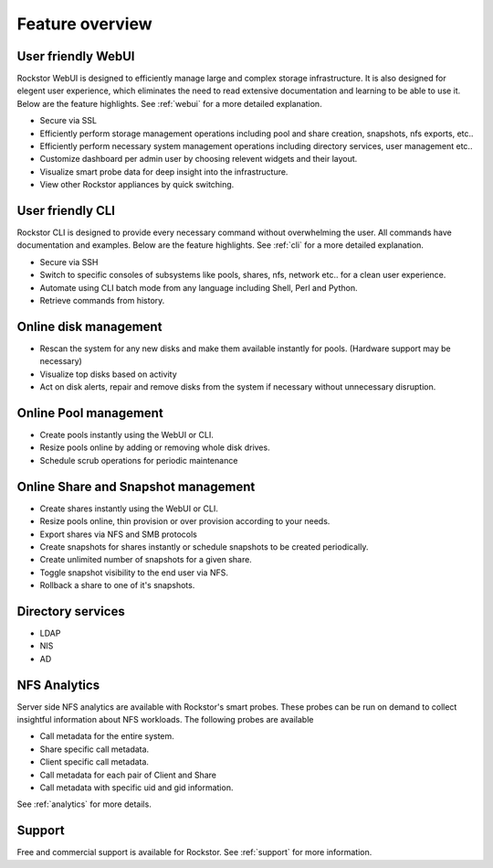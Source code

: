 Feature overview
================

User friendly WebUI
-------------------

Rockstor WebUI is designed to efficiently manage large and complex storage
infrastructure. It is also designed for elegent user experience, which
eliminates the need to read extensive documentation and learning to be able to
use it. Below are the feature highlights. See :ref:`webui` for a more detailed
explanation.

* Secure via SSL

* Efficiently perform storage management operations including pool and share
  creation, snapshots, nfs exports, etc..

* Efficiently perform necessary system management operations including
  directory services, user management etc..

* Customize dashboard per admin user by choosing relevent widgets and their
  layout.

* Visualize smart probe data for deep insight into the infrastructure.

* View other Rockstor appliances by quick switching.

User friendly CLI
-----------------

Rockstor CLI is designed to provide every necessary command without
overwhelming the user. All commands have documentation and examples. Below are
the feature highlights. See :ref:`cli` for a more detailed explanation.

* Secure via SSH

* Switch to specific consoles of subsystems like pools, shares, nfs, network
  etc.. for a clean user experience.

* Automate using CLI batch mode from any language including Shell, Perl and
  Python.

* Retrieve commands from history.

Online disk management
----------------------

* Rescan the system for any new disks and make them available instantly for
  pools. (Hardware support may be necessary)

* Visualize top disks based on activity

* Act on disk alerts, repair and remove disks from the system if necessary
  without unnecessary disruption.

Online Pool management
-----------------------

* Create pools instantly using the WebUI or CLI.

* Resize pools online by adding or removing whole disk drives.

* Schedule scrub operations for periodic maintenance

Online Share and Snapshot management
------------------------------------

* Create shares instantly using the WebUI or CLI.

* Resize pools online, thin provision or over provision according to your
  needs.

* Export shares via NFS and SMB protocols

* Create snapshots for shares instantly or schedule snapshots to be created
  periodically.

* Create unlimited number of snapshots for a given share.

* Toggle snapshot visibility to the end user via NFS.

* Rollback a share to one of it's snapshots.

Directory services
------------------

* LDAP

* NIS

* AD

NFS Analytics
-------------

Server side NFS analytics are available with Rockstor's smart probes. These
probes can be run on demand to collect insightful information about NFS
workloads. The following probes are available

* Call metadata for the entire system.

* Share specific call metadata.

* Client specific call metadata.

* Call metadata for each pair of Client and Share

* Call metadata with specific uid and gid information.

See :ref:`analytics` for more details.


Support
-------

Free and commercial support is available for Rockstor. See :ref:`support` for
more information.

